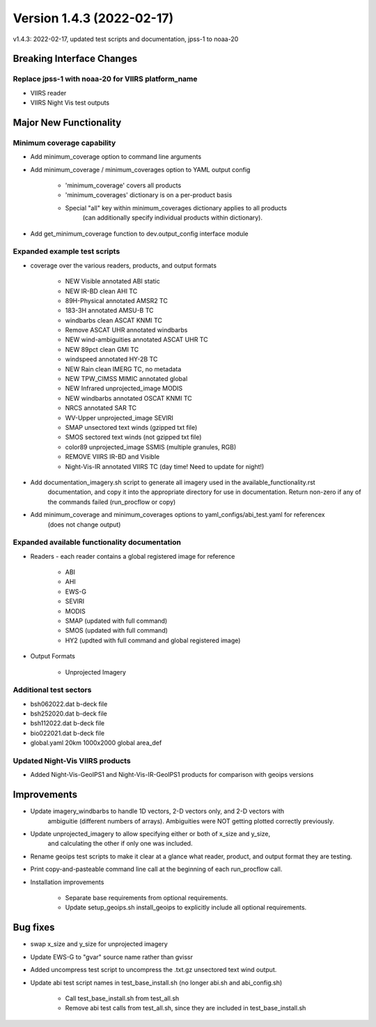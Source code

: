 .. dropdown:: Distribution Statement

 | # # # Distribution Statement A. Approved for public release. Distribution is unlimited.
 | # # #
 | # # # Author:
 | # # # Naval Research Laboratory, Marine Meteorology Division
 | # # #
 | # # # This program is free software: you can redistribute it and/or modify it under
 | # # # the terms of the NRLMMD License included with this program. This program is
 | # # # distributed WITHOUT ANY WARRANTY; without even the implied warranty of
 | # # # MERCHANTABILITY or FITNESS FOR A PARTICULAR PURPOSE. See the included license
 | # # # for more details. If you did not receive the license, for more information see:
 | # # # https://github.com/U-S-NRL-Marine-Meteorology-Division/

Version 1.4.3 (2022-02-17)
**************************

v1.4.3: 2022-02-17, updated test scripts and documentation, jpss-1 to noaa-20

Breaking Interface Changes
==========================

Replace jpss-1 with noaa-20 for VIIRS platform_name
---------------------------------------------------

* VIIRS reader
* VIIRS Night Vis test outputs

Major New Functionality
=======================

Minimum coverage capability
---------------------------

* Add minimum\_coverage option to command line arguments
* Add minimum\_coverage / minimum\_coverages option to YAML output config

    * 'minimum\_coverage' covers all products
    * 'minimum\_coverages' dictionary is on a per-product basis
    * Special "all" key within minimum\_coverages dictionary applies to all products
        (can additionally specify individual products within dictionary).

* Add get\_minimum\_coverage function to dev.output\_config interface module

Expanded example test scripts
-----------------------------

* coverage over the various readers, products, and output formats

    * NEW Visible annotated ABI static
    * NEW IR-BD clean AHI TC
    * 89H-Physical annotated AMSR2 TC
    * 183-3H annotated AMSU-B TC
    * windbarbs clean ASCAT KNMI TC
    * Remove ASCAT UHR annotated windbarbs
    * NEW wind-ambiguities annotated ASCAT UHR TC
    * NEW 89pct clean GMI TC
    * windspeed annotated HY-2B TC
    * NEW Rain clean IMERG TC, no metadata
    * NEW TPW\_CIMSS MIMIC annotated global
    * NEW Infrared unprojected\_image MODIS
    * NEW windbarbs annotated OSCAT KNMI TC
    * NRCS annotated SAR TC
    * WV-Upper unprojected\_image SEVIRI
    * SMAP unsectored text winds (gzipped txt file)
    * SMOS sectored text winds (not gzipped txt file)
    * color89 unprojected\_image SSMIS (multiple granules, RGB)
    * REMOVE VIIRS IR-BD and Visible
    * Night-Vis-IR annotated VIIRS TC (day time! Need to update for night!)

* Add documentation\_imagery.sh script to generate all imagery used in the available\_functionality.rst
    documentation, and copy it into the appropriate directory for use in documentation.
    Return non-zero if any of the commands failed (run\_procflow or copy)
* Add minimum\_coverage and minimum\_coverages options to yaml\_configs/abi\_test.yaml for referencex
    (does not change output)

Expanded available functionality documentation
----------------------------------------------

* Readers - each reader contains a global registered image for reference

    * ABI
    * AHI
    * EWS-G
    * SEVIRI
    * MODIS
    * SMAP (updated with full command)
    * SMOS (updated with full command)
    * HY2 (updted with full command and global registered image)

* Output Formats

    * Unprojected Imagery

Additional test sectors
-----------------------

* bsh062022.dat b-deck file
* bsh252020.dat b-deck file
* bsh112022.dat b-deck file
* bio022021.dat b-deck file
* global.yaml 20km 1000x2000 global area\_def

Updated Night-Vis VIIRS products
--------------------------------

* Added Night-Vis-GeoIPS1 and Night-Vis-IR-GeoIPS1 products for comparison with geoips versions

Improvements
============

* Update imagery\_windbarbs to handle 1D vectors, 2-D vectors only, and 2-D vectors with
    ambiguitie (different numbers of arrays). Ambiguities were NOT getting
    plotted correctly previously.

* Update unprojected\_imagery to allow specifying either or both of x\_size and y\_size,
    and calculating the other if only one was included.

* Rename geoips test scripts to make it clear at a glance what reader, product, and output format they are testing.
* Print copy-and-pasteable command line call at the beginning of each run\_procflow call.
* Installation improvements

    * Separate base requirements from optional requirements.
    * Update setup\_geoips.sh install\_geoips to explicitly include all optional requirements.

Bug fixes
=========

* swap x\_size and y\_size for unprojected imagery
* Update EWS-G to "gvar" source name rather than gvissr
* Added uncompress test script to uncompress the .txt.gz unsectored text wind output.
* Update abi test script names in test\_base\_install.sh (no longer abi.sh and abi\_config.sh)

    * Call test\_base\_install.sh from test\_all.sh
    * Remove abi test calls from test\_all.sh, since they are included in test\_base\_install.sh

